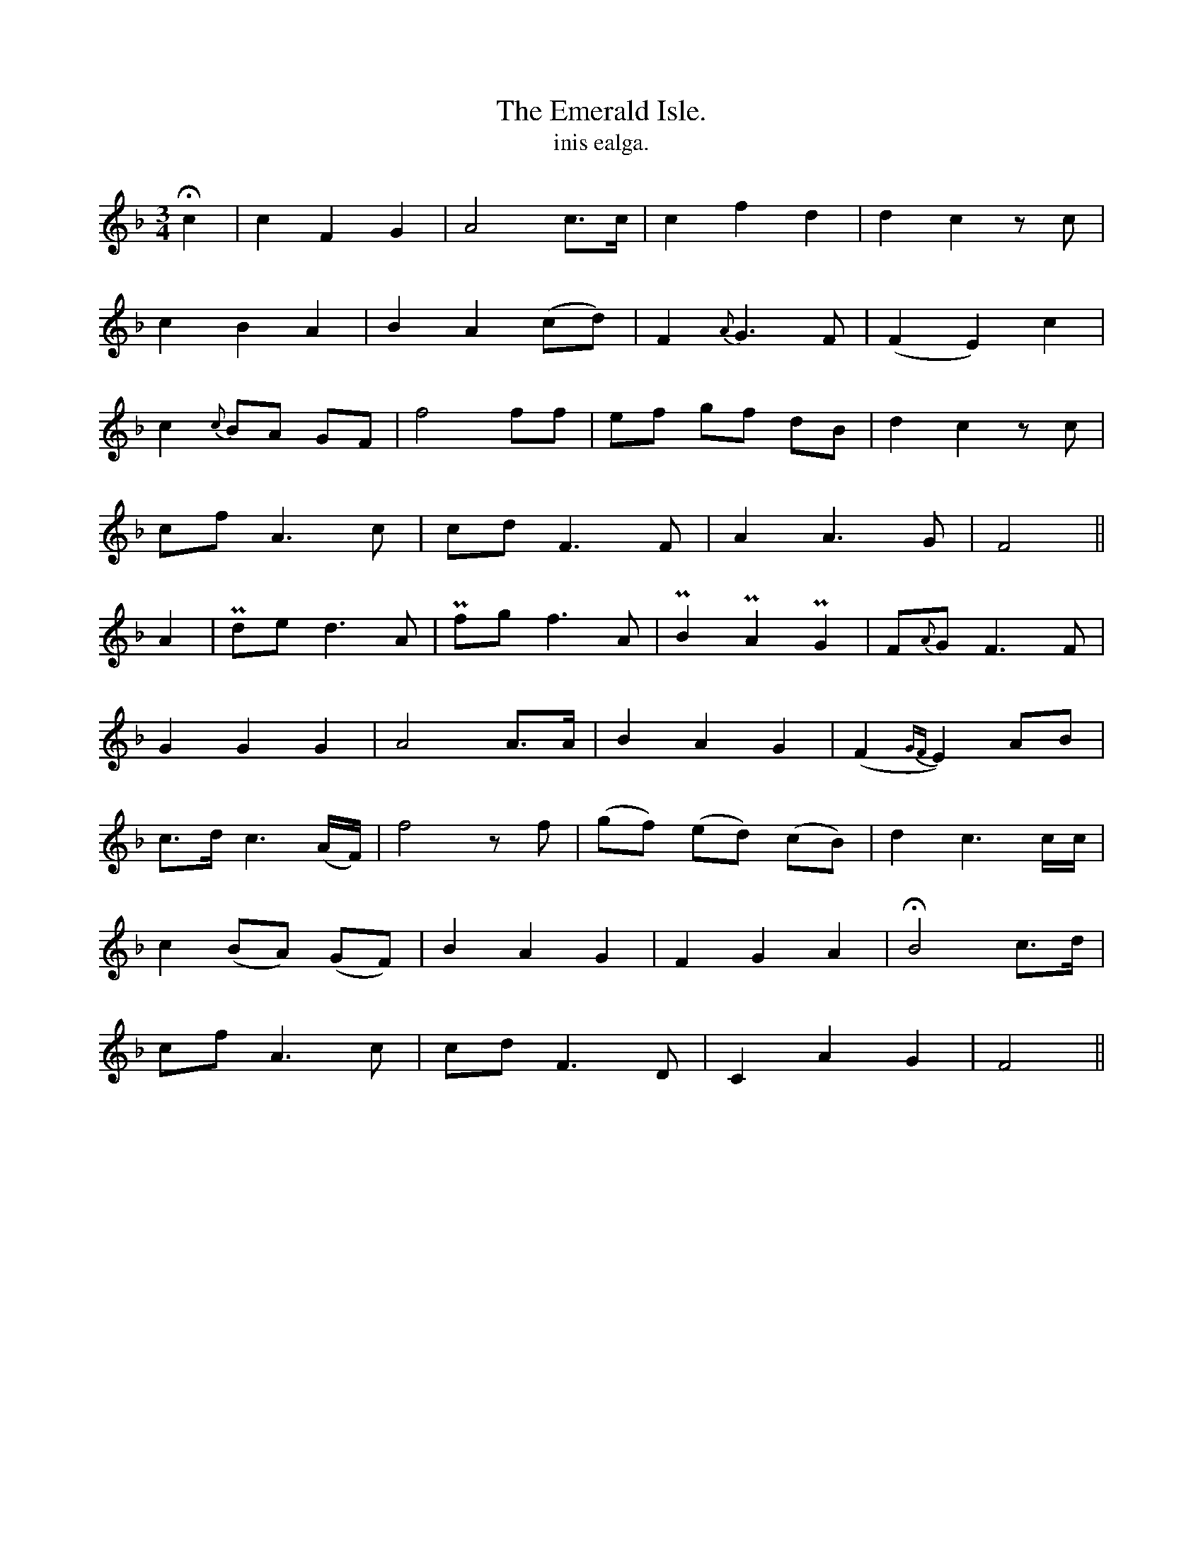 X:600
T:Emerald Isle., The
R:air
T:inis ealga.
M:3/4
L:1/8
K:F
Hc2|c2 F2 G2|A4 c>c|c2 f2d2|d2c2 z c|
c2 B2 A2|B2 A2 (cd)|F2 {A}G3 F|(F2E2) c2|
c2 {c}BA GF| f4 ff|ef gf dB|d2c2 z c|
cf A3c|cd F3 F|A2 A3G|F4||
A2|Pde d3 A|Pfg f3 A|PB2 PA2 PG2|F{A}G F3F|
G2 G2 G2|A4 A>A|B2 A2 G2|(F2{GF}E2) AB|
c>d c3 (A/F/)|f4 z f|(gf) (ed) (cB)|d2 c3 c/c/|
c2 (BA) (GF)|B2A2 G2|F2 G2 A2|HB4 c>d|
cf A3c|cd F3D|C2 A2 G2|F4||
